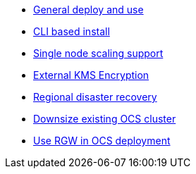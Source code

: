 * xref:ocs.adoc[General deploy and use]
* xref:ocs4-install-no-ui.adoc[CLI based install]
* xref:ocs4-install-no-ui-1scale.adoc[Single node scaling support]
* xref:ocs4-encryption.adoc[External KMS Encryption]
* xref:ocs4-multisite-replication.adoc[Regional disaster recovery]
// * xref:ocs4-metro-stretched-no-ui.adoc[Metro disaster recovery CLI]
// * xref:ocs4-metro-stretched-ui.adoc[Metro disaster recovery UI]
* xref:ocs4-cluster-downsize.adoc[Downsize existing OCS cluster]
* xref:ocs4-enable-rgw.adoc[Use RGW in OCS deployment]
